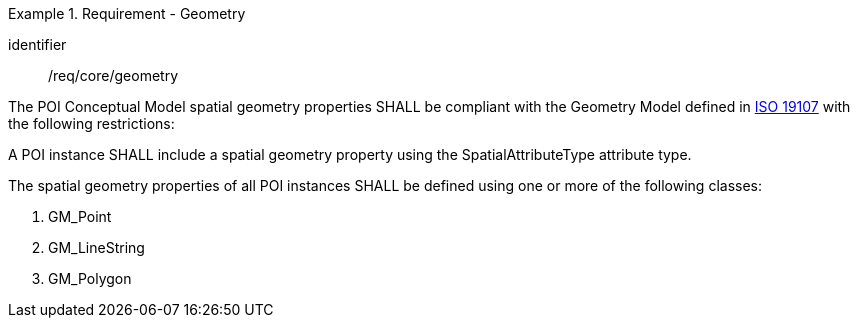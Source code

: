 [[req_core_geometry]]
.Requirement - Geometry
[requirement]
====
[%metadata]
identifier:: /req/core/geometry
[.component,class=part]
--
The POI Conceptual Model spatial geometry properties SHALL be compliant with the Geometry Model defined in <<ISO19107,ISO 19107>> with the following restrictions:
--

[.component,class=part]
--
A POI instance SHALL include a spatial geometry property using the SpatialAttributeType attribute type.
--

[.component,class=part]
--
The spatial geometry properties of all POI instances SHALL be defined using one or more of the following classes:

. GM_Point
. GM_LineString
. GM_Polygon
--
====